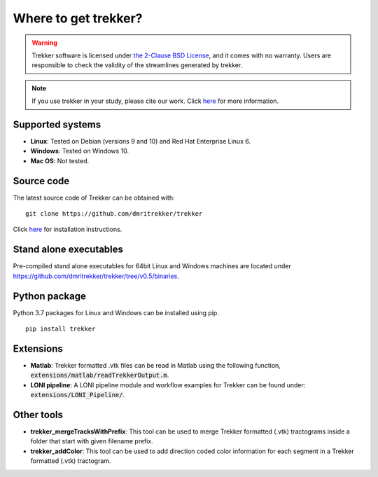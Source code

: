 Where to get trekker?
=========================================

.. warning::

   .. centered:: License and warranty

   Trekker software is licensed under `the 2-Clause BSD License <https://opensource.org/licenses/bsd-license.php>`__, and it comes with no warranty. Users are responsible to check the validity of the streamlines generated by trekker.

.. note::

   .. centered:: Citation information

   If you use trekker in your study, please cite our work. Click `here <../publications/publications.html>`__ for more information.


Supported systems
-----------------

- **Linux**: Tested on Debian (versions 9 and 10) and Red Hat Enterprise Linux 6.

- **Windows**: Tested on Windows 10.

- **Mac OS**: Not tested.


Source code
-----------

The latest source code of Trekker can be obtained with:

::

	git clone https://github.com/dmritrekker/trekker


Click `here <../installation/installationInstructions.html>`__ for installation instructions.


Stand alone executables
-----------------------

Pre-compiled stand alone executables for 64bit Linux and Windows machines are located under `https://github.com/dmritrekker/trekker/tree/v0.5/binaries <https://github.com/dmritrekker/trekker/tree/v0.5/binaries>`__.


Python package
--------------

Python 3.7 packages for Linux and Windows can be installed using pip.

::

	pip install trekker


Extensions
----------

- **Matlab**: Trekker formatted .vtk files can be read in Matlab using the following function, :code:`extensions/matlab/readTrekkerOutput.m`.

- **LONI pipeline**: A LONI pipeline module and workflow examples for Trekker can be found under: :code:`extensions/LONI_Pipeline/`.


Other tools
--------------

- **trekker_mergeTracksWithPrefix**: This tool can be used to merge Trekker formatted (.vtk) tractograms inside a folder that start with given filename prefix.

- **trekker_addColor**: This tool can be used to add direction coded color information for each segment in a Trekker formatted (.vtk) tractogram.
